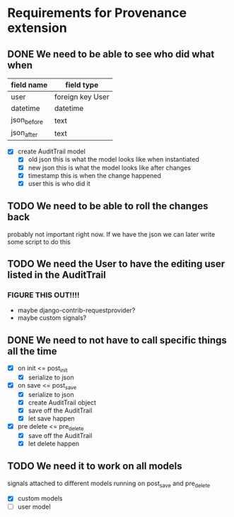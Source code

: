 * Requirements for Provenance extension
** DONE We need to be able to see who did what when
CLOSED: [2016-08-03 Wed 17:33]
| field name  | field type       |
|-------------+------------------|
| user        | foreign key User |
| datetime    | datetime         |
| json_before | text             |
| json_after  | text             |
- [X] create AuditTrail model
  - [X] old json
    this is what the model looks like when instantiated
  - [X] new json
    this is what the model looks like after changes
  - [X] timestamp
    this is when the change happened
  - [X] user
    this is who did it
** TODO We need to be able to roll the changes back
probably not important right now. If we have the json we
can later write some script to do this
** TODO We need the User to have the editing user listed in the AuditTrail
*** FIGURE THIS OUT!!!!
- maybe django-contrib-requestprovider?
- maybe custom signals?
** DONE We need to not have to call specific things all the time
CLOSED: [2016-08-03 Wed 17:32]
- [X] on init <= post_init
  - [X] serialize to json
- [X] on save <= post_save
  - [X] serialize to json
  - [X] create AuditTrail object
  - [X] save off the AuditTrail
  - [X] let save happen
- [X] pre delete <= pre_delete
  - [X] save off the AuditTrail
  - [X] let delete happen
** TODO We need it to work on all models
signals attached to different models running on post_save and pre_delete
- [X] custom models
- [ ] user model
